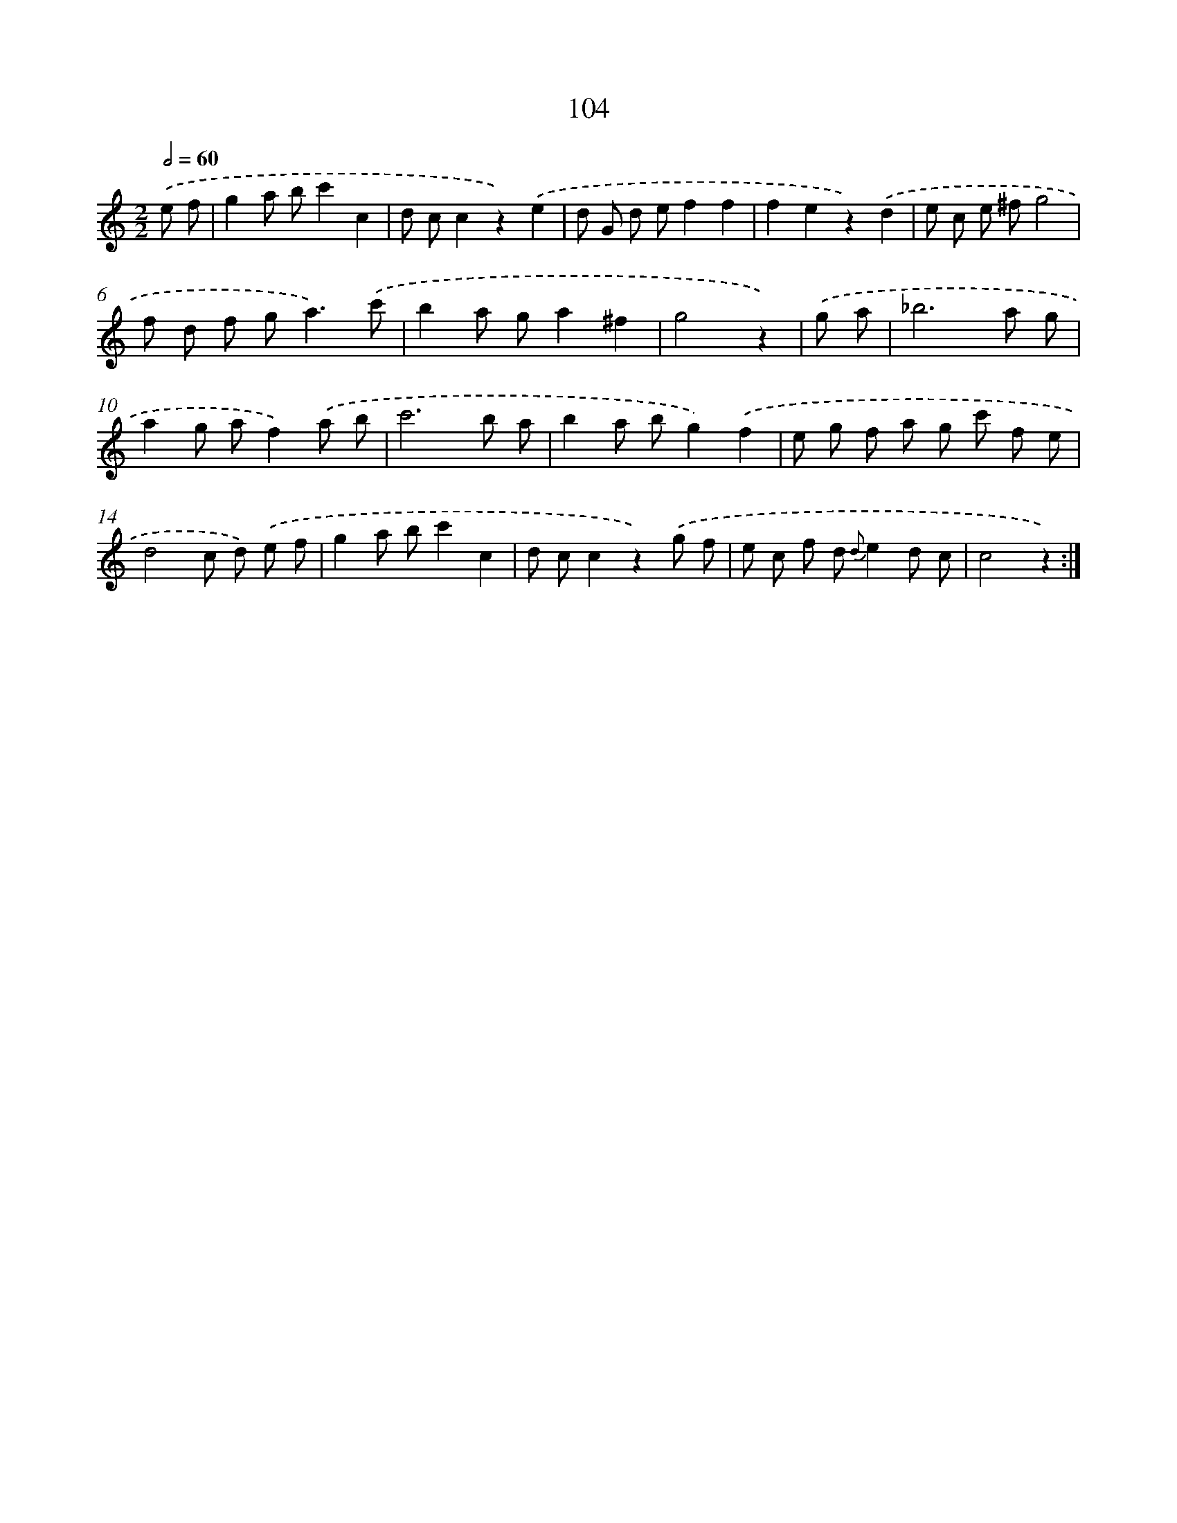 X: 12786
T: 104
%%abc-version 2.0
%%abcx-abcm2ps-target-version 5.9.1 (29 Sep 2008)
%%abc-creator hum2abc beta
%%abcx-conversion-date 2018/11/01 14:37:28
%%humdrum-veritas 4097861453
%%humdrum-veritas-data 47484444
%%continueall 1
%%barnumbers 0
L: 1/8
M: 2/2
Q: 1/2=60
K: C clef=treble
.('e f [I:setbarnb 1]|
g2a bc'2c2 |
d cc2z2).('e2 |
d G d ef2f2 |
f2e2z2).('d2 |
e c e ^fg4 |
f d f g2<a2).('c' |
b2a ga2^f2 |
g4z2) |
.('g a [I:setbarnb 9]|
_b6a g |
a2g af2).('a b |
c'6b a |
b2a bg2).('f2 |
e g f a g c' f e |
d4c d) .('e f |
g2a bc'2c2 |
d cc2z2).('g f |
e c f d {d}e2d c |
c4z2) :|]
